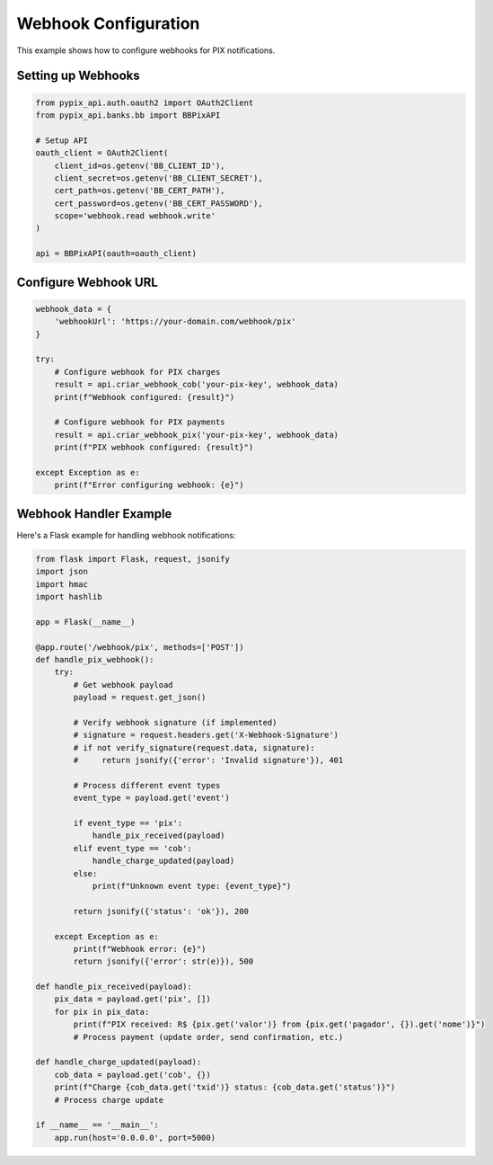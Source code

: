 Webhook Configuration
====================

This example shows how to configure webhooks for PIX notifications.

Setting up Webhooks
-------------------

.. code-block:: python

   from pypix_api.auth.oauth2 import OAuth2Client
   from pypix_api.banks.bb import BBPixAPI

   # Setup API
   oauth_client = OAuth2Client(
       client_id=os.getenv('BB_CLIENT_ID'),
       client_secret=os.getenv('BB_CLIENT_SECRET'),
       cert_path=os.getenv('BB_CERT_PATH'),
       cert_password=os.getenv('BB_CERT_PASSWORD'),
       scope='webhook.read webhook.write'
   )

   api = BBPixAPI(oauth=oauth_client)

Configure Webhook URL
---------------------

.. code-block:: python

   webhook_data = {
       'webhookUrl': 'https://your-domain.com/webhook/pix'
   }

   try:
       # Configure webhook for PIX charges
       result = api.criar_webhook_cob('your-pix-key', webhook_data)
       print(f"Webhook configured: {result}")

       # Configure webhook for PIX payments
       result = api.criar_webhook_pix('your-pix-key', webhook_data)
       print(f"PIX webhook configured: {result}")

   except Exception as e:
       print(f"Error configuring webhook: {e}")

Webhook Handler Example
----------------------

Here's a Flask example for handling webhook notifications:

.. code-block:: python

   from flask import Flask, request, jsonify
   import json
   import hmac
   import hashlib

   app = Flask(__name__)

   @app.route('/webhook/pix', methods=['POST'])
   def handle_pix_webhook():
       try:
           # Get webhook payload
           payload = request.get_json()

           # Verify webhook signature (if implemented)
           # signature = request.headers.get('X-Webhook-Signature')
           # if not verify_signature(request.data, signature):
           #     return jsonify({'error': 'Invalid signature'}), 401

           # Process different event types
           event_type = payload.get('event')

           if event_type == 'pix':
               handle_pix_received(payload)
           elif event_type == 'cob':
               handle_charge_updated(payload)
           else:
               print(f"Unknown event type: {event_type}")

           return jsonify({'status': 'ok'}), 200

       except Exception as e:
           print(f"Webhook error: {e}")
           return jsonify({'error': str(e)}), 500

   def handle_pix_received(payload):
       pix_data = payload.get('pix', [])
       for pix in pix_data:
           print(f"PIX received: R$ {pix.get('valor')} from {pix.get('pagador', {}).get('nome')}")
           # Process payment (update order, send confirmation, etc.)

   def handle_charge_updated(payload):
       cob_data = payload.get('cob', {})
       print(f"Charge {cob_data.get('txid')} status: {cob_data.get('status')}")
       # Process charge update

   if __name__ == '__main__':
       app.run(host='0.0.0.0', port=5000)
